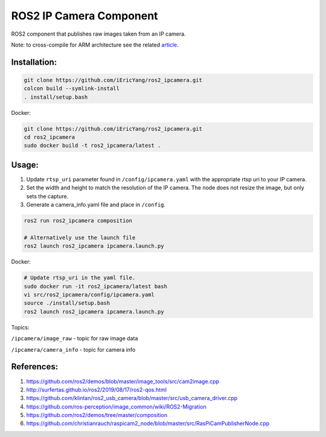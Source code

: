 ROS2 IP Camera Component
====

ROS2 component that publishes raw images taken from an IP camera.

Note: to cross-compile for ARM architecture see the related article_.

.. _article: http://surfertas.github.io/ros2/cross-compile/2019/10/14/crosscompile.html

Installation:
----

.. code:: bash

  git clone https://github.com/iEricYang/ros2_ipcamera.git
  colcon build --symlink-install
  . install/setup.bash

Docker:

.. code:: bash

  git clone https://github.com/iEricYang/ros2_ipcamera.git
  cd ros2_ipcamera
  sudo docker build -t ros2_ipcamera/latest .

Usage:
----

1. Update ``rtsp_uri`` parameter found in ``/config/ipcamera.yaml`` with the appropriate rtsp uri to your IP camera.
2. Set the width and height to match the resolution of the IP camera. The node does not resize the image, but only sets the capture.
3. Generate a camera_info.yaml file and place in ``/config``.

.. code:: bash

  ros2 run ros2_ipcamera composition

  # Alternatively use the launch file
  ros2 launch ros2_ipcamera ipcamera.launch.py

Docker:

.. code:: bash

  # Update rtsp_uri in the yaml file.
  sudo docker run -it ros2_ipcamera/latest bash
  vi src/ros2_ipcamera/config/ipcamera.yaml
  source ./install/setup.bash
  ros2 launch ros2_ipcamera ipcamera.launch.py

Topics:

``/ipcamera/image_raw`` - topic for raw image data

``/ipcamera/camera_info`` - topic for camera info

References:
----
1. https://github.com/ros2/demos/blob/master/image_tools/src/cam2image.cpp
2. http://surfertas.github.io/ros2/2019/08/17/ros2-qos.html
3. https://github.com/klintan/ros2_usb_camera/blob/master/src/usb_camera_driver.cpp
4. https://github.com/ros-perception/image_common/wiki/ROS2-Migration
5. https://github.com/ros2/demos/tree/master/composition
6. https://github.com/christianrauch/raspicam2_node/blob/master/src/RasPiCamPublisherNode.cpp
